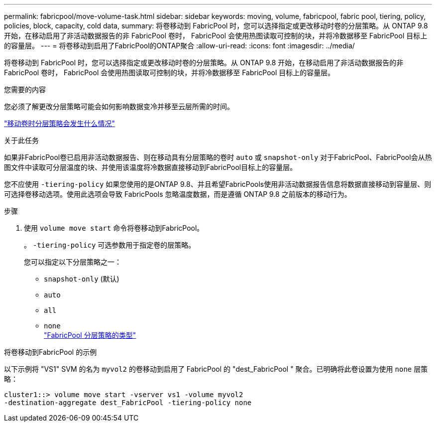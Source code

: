 ---
permalink: fabricpool/move-volume-task.html 
sidebar: sidebar 
keywords: moving, volume, fabricpool, fabric pool, tiering, policy, policies, block, capacity, cold data, 
summary: 将卷移动到 FabricPool 时，您可以选择指定或更改移动时卷的分层策略。从 ONTAP 9.8 开始，在移动启用了非活动数据报告的非 FabricPool 卷时， FabricPool 会使用热图读取可控制的块，并将冷数据移至 FabricPool 目标上的容量层。 
---
= 将卷移动到启用了FabricPool的ONTAP聚合
:allow-uri-read: 
:icons: font
:imagesdir: ../media/


[role="lead"]
将卷移动到 FabricPool 时，您可以选择指定或更改移动时卷的分层策略。从 ONTAP 9.8 开始，在移动启用了非活动数据报告的非 FabricPool 卷时， FabricPool 会使用热图读取可控制的块，并将冷数据移至 FabricPool 目标上的容量层。

.您需要的内容
您必须了解更改分层策略可能会如何影响数据变冷并移至云层所需的时间。

link:tiering-policies-concept.html#what-happens-to-the-tiering-policy-when-you-move-a-volume["移动卷时分层策略会发生什么情况"]

.关于此任务
如果非FabricPool卷已启用非活动数据报告、则在移动具有分层策略的卷时 `auto` 或 `snapshot-only` 对于FabricPool、FabricPool会从热图文件中读取可分层温度的块、并使用该温度将冷数据直接移动到FabricPool目标上的容量层。

您不应使用 `-tiering-policy` 如果您使用的是ONTAP 9.8、并且希望FabricPools使用非活动数据报告信息将数据直接移动到容量层、则可选择卷移动选项。使用此选项会导致 FabricPools 忽略温度数据，而是遵循 ONTAP 9.8 之前版本的移动行为。

.步骤
. 使用 `volume move start` 命令将卷移动到FabricPool。
+
。 `-tiering-policy` 可选参数用于指定卷的层策略。

+
您可以指定以下分层策略之一：

+
** `snapshot-only` (默认)
** `auto`
** `all`
** `none`
 +
link:tiering-policies-concept.html#types-of-fabricpool-tiering-policies["FabricPool 分层策略的类型"]




.将卷移动到FabricPool 的示例
以下示例将 "VS1" SVM 的名为 `myvol2` 的卷移动到启用了 FabricPool 的 "dest_FabricPool " 聚合。已明确将此卷设置为使用 `none` 层策略：

[listing]
----
cluster1::> volume move start -vserver vs1 -volume myvol2
-destination-aggregate dest_FabricPool -tiering-policy none
----